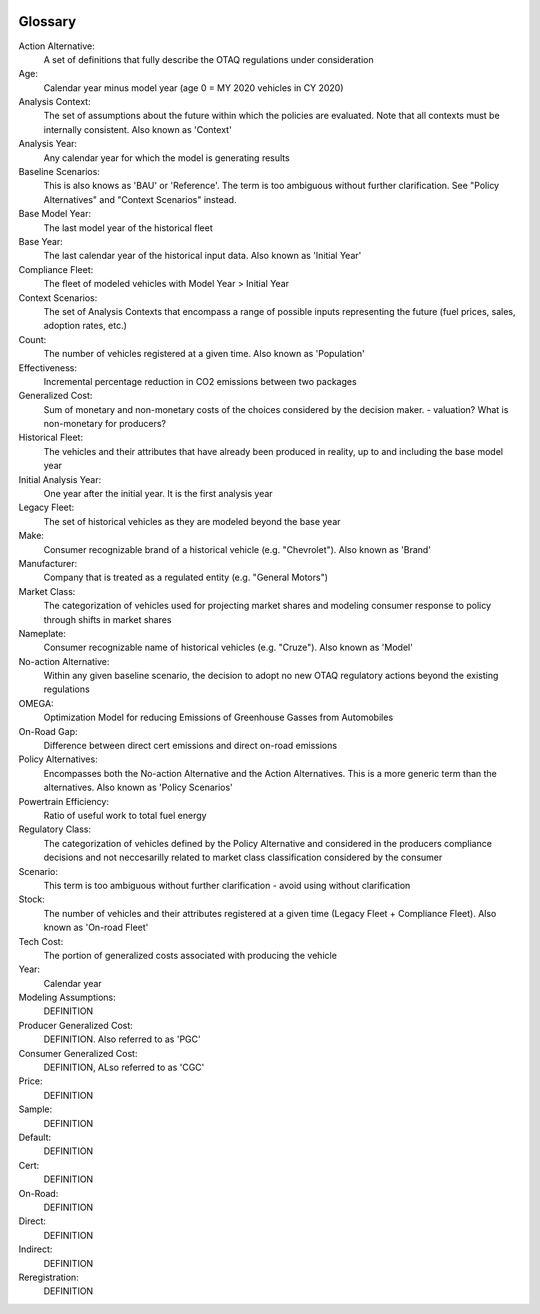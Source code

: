 .. image:: _static/epa_logo_1.jpg

Glossary
--------

Action Alternative:
 A set of definitions that fully describe the OTAQ regulations under consideration
Age:
 Calendar year minus model year (age 0 = MY 2020 vehicles in CY 2020)
Analysis Context:
 The set of assumptions about the future within which the policies are evaluated. Note that all contexts must be internally consistent. Also known as 'Context'
Analysis Year:
 Any calendar year for which the model is generating results
Baseline Scenarios:
 This is also knows as 'BAU' or 'Reference'. The term is too ambiguous without further clarification. See "Policy Alternatives" and "Context Scenarios" instead.
Base Model Year:
 The last model year of the historical fleet
Base Year:
 The last calendar year of the historical input data. Also known as 'Initial Year'
Compliance Fleet:
 The fleet of modeled vehicles with Model Year > Initial Year
Context Scenarios:
 The set of Analysis Contexts that encompass a range of possible inputs representing the future (fuel prices, sales, adoption rates, etc.)
Count:
 The number of vehicles registered at a given time. Also known as 'Population'
Effectiveness:
 Incremental percentage reduction in CO2 emissions between two packages
Generalized Cost:
 Sum of monetary and non-monetary costs of the choices considered by the decision maker. - valuation? What is non-monetary for producers?
Historical Fleet:
 The vehicles and their attributes that have already been produced in reality, up to and including the base model year
Initial Analysis Year:
 One year after the initial year. It is the first analysis year
Legacy Fleet:
 The set of historical vehicles as they are modeled beyond the base year
Make:
 Consumer recognizable brand of a historical vehicle (e.g. "Chevrolet"). Also known as 'Brand'
Manufacturer:
 Company that is treated as a regulated entity (e.g. "General Motors")
Market Class:
 The categorization of vehicles used for projecting market shares and modeling consumer response to policy through shifts in market shares
Nameplate:
 Consumer recognizable name of historical vehicles (e.g. "Cruze"). Also known as 'Model'
No-action Alternative:
 Within any given baseline scenario, the decision to adopt no new OTAQ regulatory actions beyond the existing regulations
OMEGA:
 Optimization Model for reducing Emissions of Greenhouse Gasses from Automobiles
On-Road Gap:
 Difference between direct cert emissions and direct on-road emissions
Policy Alternatives:
 Encompasses both the No-action Alternative and the Action Alternatives. This is a more generic term than the alternatives. Also known as 'Policy Scenarios'
Powertrain Efficiency:
 Ratio of useful work to total fuel energy
Regulatory Class:
 The categorization of vehicles defined by the Policy Alternative and considered in the producers compliance decisions and not neccesarilly related to market class classification considered by the consumer
Scenario:
 This term is too ambiguous without further clarification - avoid using without clarification
Stock:
 The number of vehicles and their attributes registered at a given time (Legacy Fleet + Compliance Fleet). Also known as 'On-road Fleet'
Tech Cost:
 The portion of generalized costs associated with producing the vehicle
Year:
 Calendar year


Modeling Assumptions:
 DEFINITION
Producer Generalized Cost:
 DEFINITION. Also referred to as 'PGC'
Consumer Generalized Cost:
 DEFINITION, ALso referred to as 'CGC'
Price:
 DEFINITION
Sample:
 DEFINITION
Default:
 DEFINITION
Cert:
 DEFINITION
On-Road:
 DEFINITION
Direct:
 DEFINITION
Indirect:
 DEFINITION
Reregistration:
 DEFINITION

